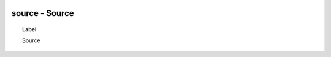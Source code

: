 
  .. _source:
  .. _Source:
  .. index:: 
     single: source; Source
     single: Source; source

source - Source
====================================================================================

.. topic:: Label

    Source


